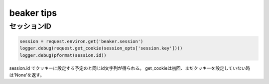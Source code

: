 .. -*- coding: utf-8; mode: rst; -*-

beaker tips
===========

セッションID
------------

.. code-block:: python
   
   session = request.environ.get('beaker.session')
   logger.debug(request.get_cookie(session_opts['session.key'])))
   logger.debug(pformat(session.id))

session.id でクッキーに設定する予定のと同じid文字列が得られる。
get_cookieは初回、まだクッキーを設定していない時は'None'を返す。

